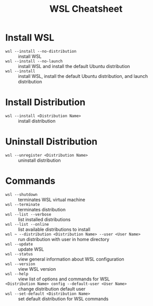 #+title: WSL Cheatsheet

* Install WSL

- =wsl --install --no-distribution= :: install WSL
- =wsl --install --no-launch= :: install WSL and install the default Ubuntu distribution
- =wsl --install= :: install WSL, install the default Ubuntu distribution, and launch distribution

* Install Distribution

- =wsl --install <Distribution Name>= :: install distribution

* Uninstall Distribution

- =wsl --unregister <Distribution Name>= :: uninstall distribution

* Commands

- =wsl --shutdown= :: terminates WSL virtual machine
- =wsl --terminate= :: terminates distribution
- =wsl --list --verbose= :: list installed distributions
- =wsl --list --online= :: list available distributions to install
- =wsl ~ --distribution <Distribution Name> --user <User Name>= :: run distribution with user in home directory
- =wsl --update= :: update WSL
- =wsl --status= :: view general information about WSL configuration
- =wsl --version= :: view WSL version
- =wsl --help= :: view list of options and commands for WSL
- =<Distribution Name> config --default-user <User Name>= :: change distribution default user
- =wsl --set-default <Distribution Name>= :: set default distribution for WSL commands
